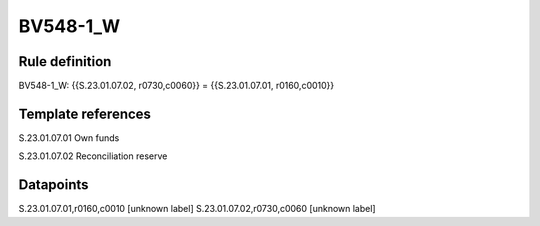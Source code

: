 =========
BV548-1_W
=========

Rule definition
---------------

BV548-1_W: {{S.23.01.07.02, r0730,c0060}} = {{S.23.01.07.01, r0160,c0010}}


Template references
-------------------

S.23.01.07.01 Own funds

S.23.01.07.02 Reconciliation reserve


Datapoints
----------

S.23.01.07.01,r0160,c0010 [unknown label]
S.23.01.07.02,r0730,c0060 [unknown label]


